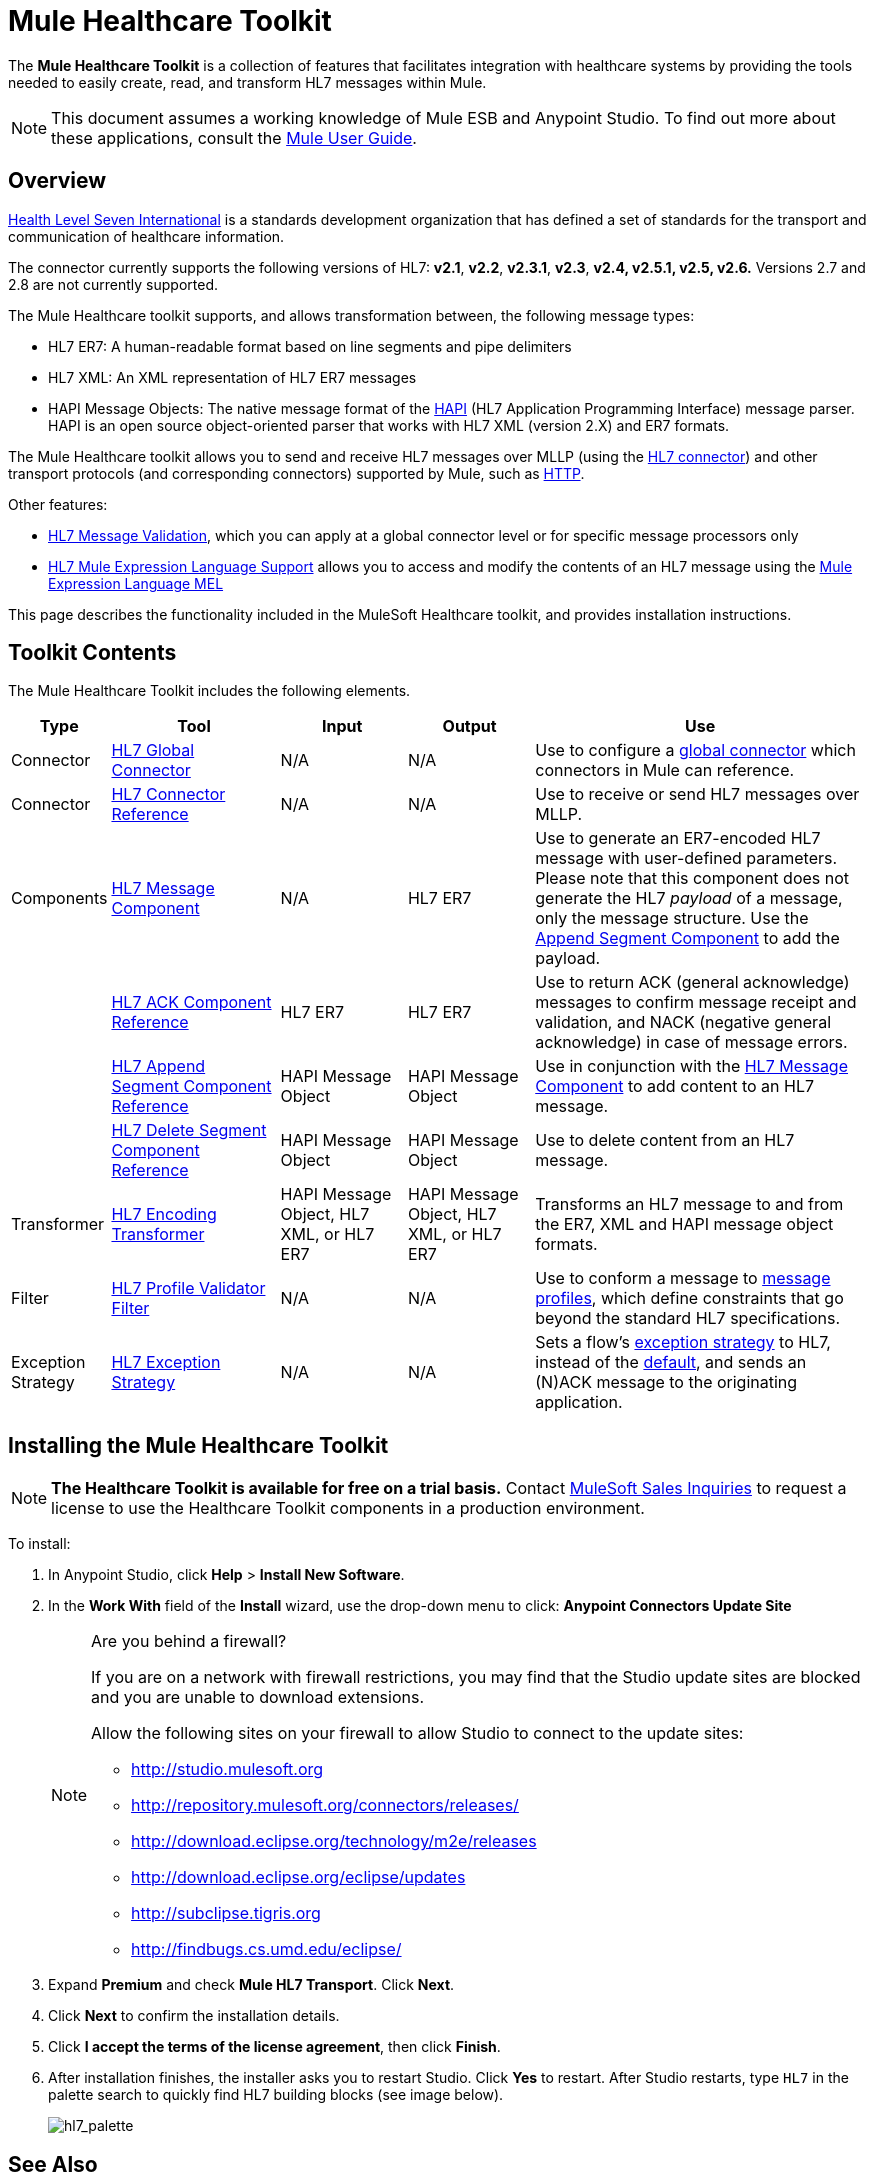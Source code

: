 = Mule Healthcare Toolkit
:keywords: hl7, healthcare, toolkit, hapi, mllp, er7
:license-info: Enterprise, CloudHub

The *Mule Healthcare Toolkit* is a collection of features that facilitates integration with healthcare systems by providing the tools needed to easily create, read, and transform HL7 messages within Mule.

[NOTE]
This document assumes a working knowledge of Mule ESB and Anypoint Studio. To find out more about these applications, consult the link:/mule-user-guide/v/3.6[Mule User Guide].


== Overview

http://www.hl7.org[Health Level Seven International] is a standards development organization that has defined a set of standards for the transport and communication of healthcare information. 

The connector currently supports the following versions of HL7: *v2.1*, *v2.2*, *v2.3.1*, *v2.3*, *v2.4, v2.5.1, v2.5, v2.6.* Versions 2.7 and 2.8 are not currently supported.

The Mule Healthcare toolkit supports, and allows transformation between, the following message types:

* HL7 ER7: A human-readable format based on line segments and pipe delimiters
* HL7 XML: An XML representation of HL7 ER7 messages
* HAPI Message Objects: The native message format of the http://hl7api.sourceforge.net/[HAPI] (HL7 Application Programming Interface) message parser. HAPI is an open source object-oriented parser that works with HL7 XML (version 2.X) and ER7 formats.

The Mule Healthcare toolkit allows you to send and receive HL7 messages over MLLP (using the link:/mule-healthcare-toolkit/v/3.6/hl7-endpoint-reference[HL7 connector]) and other transport protocols (and corresponding connectors) supported by Mule, such as link:/mule-user-guide/v/3.6/http-connector[HTTP].

Other features:

* link:/mule-healthcare-toolkit/v/3.6/hl7-message-validation[HL7 Message Validation], which you can apply at a global connector level or for specific message processors only
* link:/mule-healthcare-toolkit/v/3.6/hl7-mule-expression-language-support[HL7 Mule Expression Language Support] allows you to access and modify the contents of an HL7 message using the link:/mule-user-guide/v/3.6/mule-expression-language-mel[Mule Expression Language MEL]

This page describes the functionality included in the MuleSoft Healthcare toolkit, and provides installation instructions.

== Toolkit Contents

The Mule Healthcare Toolkit includes the following elements.

[%header,cols="10a,20a,15a,15a,40a"]
|===
|Type
|Tool
|Input
|Output
|Use

|Connector
|link:/mule-healthcare-toolkit/v/3.6/hl7-global-connector[HL7 Global Connector]
|N/A
|N/A
|Use to configure a link:/mule-fundamentals/v/3.6/global-elements[global connector] which connectors in Mule can reference.

|Connector
|link:/mule-healthcare-toolkit/v/3.6/hl7-endpoint-reference[HL7 Connector Reference]
|N/A
|N/A
|Use to receive or send HL7 messages over MLLP.

|Components
|link:/mule-healthcare-toolkit/v/3.6/hl7-message-component[HL7 Message Component]
|N/A
|HL7 ER7
|Use to generate an ER7-encoded HL7 message with user-defined parameters. Please note that this component does not generate the HL7 _payload_ of a message, only the message structure. Use the link:/mule-healthcare-toolkit/v/3.6/hl7-append-segment-component-reference[Append Segment Component] to add the payload.

||link:/mule-healthcare-toolkit/v/3.6/hl7-ack-component-reference[HL7 ACK Component Reference]
|HL7 ER7
|HL7 ER7
|Use to return ACK (general acknowledge) messages to confirm message receipt and validation, and NACK (negative general acknowledge) in case of message errors.

||link:/mule-healthcare-toolkit/v/3.6/hl7-append-segment-component-reference[HL7 Append Segment Component Reference]
|HAPI Message Object
|HAPI Message Object
|Use in conjunction with the link:/mule-healthcare-toolkit/v/3.6/hl7-message-component[HL7 Message Component] to add content to an HL7 message.

||link:/mule-healthcare-toolkit/v/3.6/hl7-delete-segment-component-reference[HL7 Delete Segment Component Reference]
|HAPI Message Object
|HAPI Message Object
|Use to delete content from an HL7 message.

|Transformer
|link:/mule-healthcare-toolkit/v/3.6/hl7-encoding-transformer[HL7 Encoding Transformer]
|HAPI Message Object, HL7 XML, or HL7 ER7
|HAPI Message Object, HL7 XML, or HL7 ER7
|Transforms an HL7 message to and from the ER7, XML and HAPI message object formats.

|Filter
|link:/mule-healthcare-toolkit/v/3.6/hl7-profile-validator-filter[HL7 Profile Validator Filter]
|N/A
|N/A
|Use to conform a message to http://wiki.hl7.org/index.php?title=Conformance_Profile[message profiles], which define constraints that go beyond the standard HL7 specifications.

|Exception Strategy
|link:/mule-healthcare-toolkit/v/3.6/hl7-exception-strategy[HL7 Exception Strategy]
|N/A
|N/A
|Sets a flow's link:/mule-user-guide/v/3.6/error-handling[exception strategy] to HL7, instead of the link:/mule-user-guide/v/3.6/error-handling[default], and sends an (N)ACK message to the originating application.
|===

== Installing the Mule Healthcare Toolkit

[NOTE]
*The Healthcare Toolkit is available for free on a trial basis.* Contact mailto:info@mulesoft.com[MuleSoft Sales Inquiries] to request a license to use the Healthcare Toolkit components in a production environment.

To install:

. In Anypoint Studio, click *Help* > *Install New Software*. 
. In the *Work With* field of the *Install* wizard, use the drop-down menu to click: *Anypoint Connectors Update Site*
+
[NOTE]
====
Are you behind a firewall?

If you are on a network with firewall restrictions, you may find that the Studio update sites are blocked and you are unable to download extensions.

Allow the following sites on your firewall to allow Studio to connect to the update sites:

* http://studio.mulesoft.org/[http://studio.mulesoft.org]
* http://repository.mulesoft.org/connectors/releases/
* http://download.eclipse.org/technology/m2e/releases
* http://download.eclipse.org/eclipse/updates
* http://subclipse.tigris.org/[http://subclipse.tigris.org]
* http://findbugs.cs.umd.edu/eclipse/
====
+
. Expand *Premium* and check *Mule HL7 Transport*. Click *Next*.
. Click *Next* to confirm the installation details.
. Click *I accept the terms of the license agreement*, then click *Finish*.
. After installation finishes, the installer asks you to restart Studio. Click *Yes* to restart. After Studio restarts, type `HL7` in the palette search to quickly find HL7 building blocks (see image below).
+
image:hl7_palette.png[hl7_palette]


== See Also

* Use the link:/mule-healthcare-toolkit/v/3.6/testing-with-hapi-testpanel[HAPI TestPanel] to test your HL7 application.
* Learn more about link:/mule-user-guide/v/3.6/transformers[transformers] in Studio.
* Learn more about link:/mule-user-guide/v/3.6/components[components] in Studio.
* Learn more about link:/mule-user-guide/v/3.6/filters[filters] in Studio.
* Learn more about link:/mule-user-guide/v/3.6/anypoint-connectors[connectors] in Studio.
